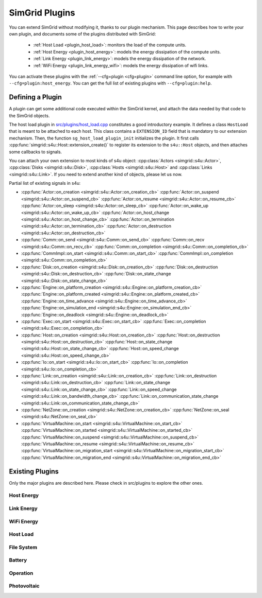 .. _plugins:

SimGrid Plugins
###############

.. raw:: html

   <object id="TOC" data="graphical-toc.svg" type="image/svg+xml"></object>
   <script>
   window.onload=function() { // Wait for the SVG to be loaded before changing it
     var elem=document.querySelector("#TOC").contentDocument.getElementById("PluginsBox")
     elem.style="opacity:0.93999999;fill:#ff0000;fill-opacity:0.1;stroke:#000000;stroke-width:0.35277778;stroke-linecap:round;stroke-linejoin:round;stroke-miterlimit:4;stroke-dasharray:none;stroke-dashoffset:0;stroke-opacity:1";
   }
   </script>
   <br>
   <br>

You can extend SimGrid without modifying it, thanks to our plugin
mechanism. This page describes how to write your own plugin, and
documents some of the plugins distributed with SimGrid:

  - :ref:`Host Load <plugin_host_load>`: monitors the load of the compute units.
  - :ref:`Host Energy <plugin_host_energy>`: models the energy dissipation of the compute units.
  - :ref:`Link Energy <plugin_link_energy>`: models the energy dissipation of the network.
  - :ref:`WiFi Energy <plugin_link_energy_wifi>`: models the energy dissipation of wifi links.

You can activate these plugins with the :ref:`--cfg=plugin <cfg=plugin>` command
line option, for example with ``--cfg=plugin:host_energy``. You can get the full
list of existing plugins with ``--cfg=plugin:help``.

Defining a Plugin
*****************

A plugin can get some additional code executed within the SimGrid
kernel, and attach the data needed by that code to the SimGrid
objects.

The host load plugin in
`src/plugins/host_load.cpp <https://framagit.org/simgrid/simgrid/tree/master/src/plugins/host_load.cpp>`_
constitutes a good introductory example. It defines a class
``HostLoad`` that is meant to be attached to each host. This class
contains a ``EXTENSION_ID`` field that is mandatory to our extension
mechanism. Then, the function ``sg_host_load_plugin_init``
initializes the plugin. It first calls
:cpp:func:`simgrid::s4u::Host::extension_create()` to register its
extension to the ``s4u::Host`` objects, and then attaches some
callbacks to signals.

You can attach your own extension to most kinds of s4u object:
:cpp:class:`Actors <simgrid::s4u::Actor>`,
:cpp:class:`Disks <simgrid::s4u::Disk>`,
:cpp:class:`Hosts <simgrid::s4u::Host>` and
:cpp:class:`Links <simgrid::s4u::Link>`. If you need to extend another
kind of objects, please let us now.

.. cpp:class:: template<class R, class... P> simgrid::xbt::signal<R(P...)>

  A signal/slot mechanism, where you can attach callbacks to a given signal, and then fire the signal.

  The template parameter is the function signature of the signal (the return value currently ignored).

.. cpp:function::: template<class R, class... P, class U>  unsigned int simgrid::xbt::signal<R(P...)>::connect(U slot)

  Add a new callback to this signal.

.. cpp:function:: template<class R, class... P> simgrid::xbt::signal<R(P...)>::operator()(P... args)

  Fire that signal, invoking all callbacks.

Partial list of existing signals in s4u:

- :cpp:func:`Actor::on_creation <simgrid::s4u::Actor::on_creation_cb>`
  :cpp:func:`Actor::on_suspend <simgrid::s4u::Actor::on_suspend_cb>`
  :cpp:func:`Actor::on_resume <simgrid::s4u::Actor::on_resume_cb>`
  :cpp:func:`Actor::on_sleep <simgrid::s4u::Actor::on_sleep_cb>`
  :cpp:func:`Actor::on_wake_up <simgrid::s4u::Actor::on_wake_up_cb>`
  :cpp:func:`Actor::on_host_change <simgrid::s4u::Actor::on_host_change_cb>`
  :cpp:func:`Actor::on_termination <simgrid::s4u::Actor::on_termination_cb>`
  :cpp:func:`Actor::on_destruction <simgrid::s4u::Actor::on_destruction_cb>`
- :cpp:func:`Comm::on_send <simgrid::s4u::Comm::on_send_cb>`
  :cpp:func:`Comm::on_recv <simgrid::s4u::Comm::on_recv_cb>`
  :cpp:func:`Comm::on_completion <simgrid::s4u::Comm::on_completion_cb>`
- :cpp:func:`CommImpl::on_start <simgrid::s4u::Comm::on_start_cb>`
  :cpp:func:`CommImpl::on_completion <simgrid::s4u::Comm::on_completion_cb>`
- :cpp:func:`Disk::on_creation <simgrid::s4u::Disk::on_creation_cb>`
  :cpp:func:`Disk::on_destruction <simgrid::s4u::Disk::on_destruction_cb>`
  :cpp:func:`Disk::on_state_change <simgrid::s4u::Disk::on_state_change_cb>`
- :cpp:func:`Engine::on_platform_creation <simgrid::s4u::Engine::on_platform_creation_cb>`
  :cpp:func:`Engine::on_platform_created <simgrid::s4u::Engine::on_platform_created_cb>`
  :cpp:func:`Engine::on_time_advance <simgrid::s4u::Engine::on_time_advance_cb>`
  :cpp:func:`Engine::on_simulation_end <simgrid::s4u::Engine::on_simulation_end_cb>`
  :cpp:func:`Engine::on_deadlock <simgrid::s4u::Engine::on_deadlock_cb>`
- :cpp:func:`Exec::on_start <simgrid::s4u::Exec::on_start_cb>`
  :cpp:func:`Exec::on_completion <simgrid::s4u::Exec::on_completion_cb>`
- :cpp:func:`Host::on_creation <simgrid::s4u::Host::on_creation_cb>`
  :cpp:func:`Host::on_destruction <simgrid::s4u::Host::on_destruction_cb>`
  :cpp:func:`Host::on_state_change <simgrid::s4u::Host::on_state_change_cb>`
  :cpp:func:`Host::on_speed_change <simgrid::s4u::Host::on_speed_change_cb>`
- :cpp:func:`Io::on_start <simgrid::s4u::Io::on_start_cb>`
  :cpp:func:`Io::on_completion <simgrid::s4u::Io::on_completion_cb>`
- :cpp:func:`Link::on_creation <simgrid::s4u::Link::on_creation_cb>`
  :cpp:func:`Link::on_destruction <simgrid::s4u::Link::on_destruction_cb>`
  :cpp:func:`Link::on_state_change <simgrid::s4u::Link::on_state_change_cb>`
  :cpp:func:`Link::on_speed_change <simgrid::s4u::Link::on_bandwidth_change_cb>`
  :cpp:func:`Link::on_communication_state_change <simgrid::s4u::Link::on_communication_state_change_cb>`
- :cpp:func:`NetZone::on_creation <simgrid::s4u::NetZone::on_creation_cb>`
  :cpp:func:`NetZone::on_seal <simgrid::s4u::NetZone::on_seal_cb>`
- :cpp:func:`VirtualMachine::on_start <simgrid::s4u::VirtualMachine::on_start_cb>`
  :cpp:func:`VirtualMachine::on_started <simgrid::s4u::VirtualMachine::on_started_cb>`
  :cpp:func:`VirtualMachine::on_suspend <simgrid::s4u::VirtualMachine::on_suspend_cb>`
  :cpp:func:`VirtualMachine::on_resume <simgrid::s4u::VirtualMachine::on_resume_cb>`
  :cpp:func:`VirtualMachine::on_migration_start <simgrid::s4u::VirtualMachine::on_migration_start_cb>`
  :cpp:func:`VirtualMachine::on_migration_end <simgrid::s4u::VirtualMachine::on_migration_end_cb>`

Existing Plugins
****************

Only the major plugins are described here. Please check in src/plugins
to explore the other ones.

.. _plugin_host_energy:

Host Energy
===========

.. doxygengroup:: plugin_host_energy



.. _plugin_link_energy:

Link Energy
===========

.. doxygengroup:: plugin_link_energy

.. _plugin_link_energy_wifi:

WiFi Energy
===========

.. doxygengroup:: plugin_link_energy_wifi



.. _plugin_host_load:

Host Load
=========

.. doxygengroup:: plugin_host_load



.. _plugin_filesystem:

File System
===========

.. doxygengroup:: plugin_filesystem

.. _plugin_battery:

Battery
===========

.. doxygengroup:: plugin_battery

.. _plugin_operation:

Operation
===========

.. doxygengroup:: plugin_operation

.. _plugin_photovoltaic:

Photovoltaic
===========

.. doxygengroup:: plugin_photovoltaic

..  LocalWords:  SimGrid
